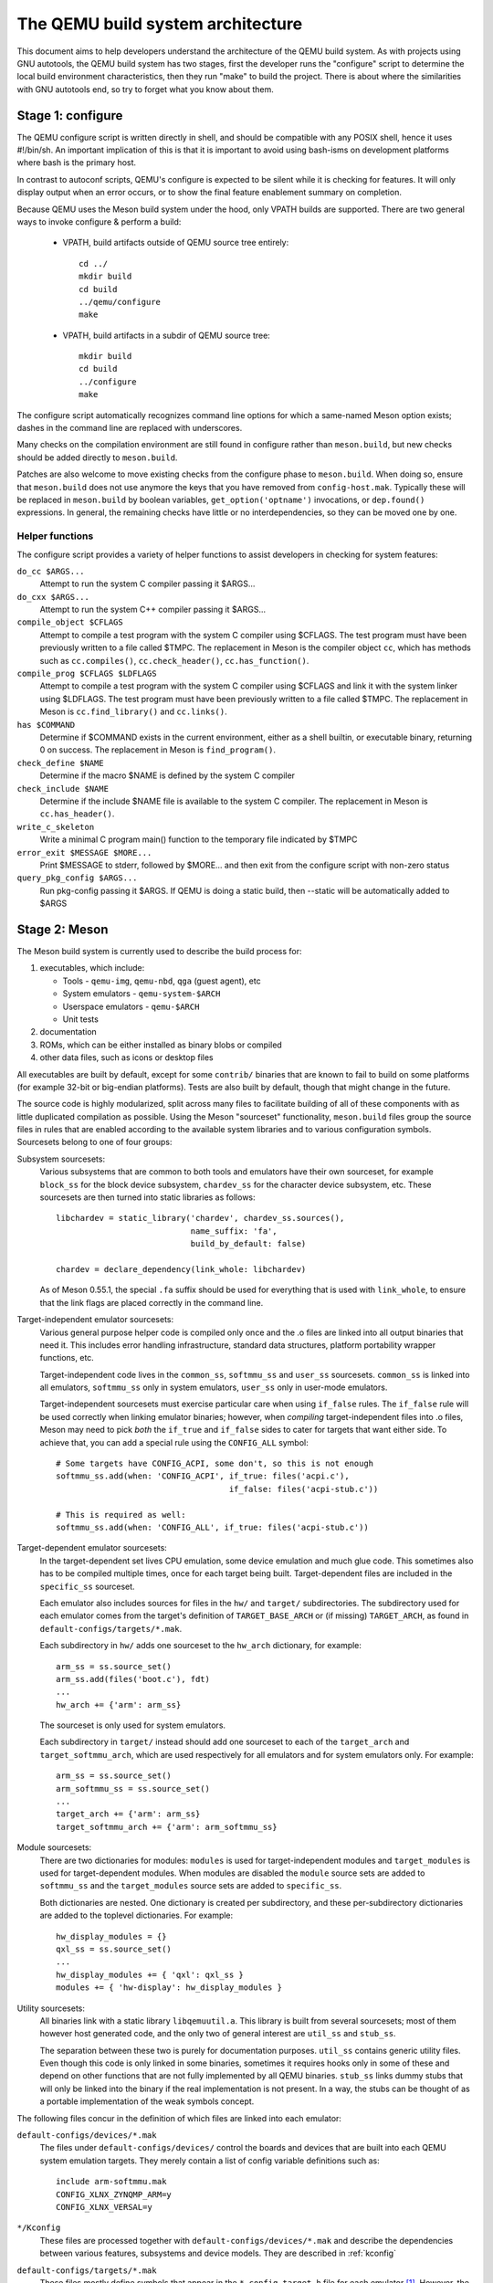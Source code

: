 ==================================
The QEMU build system architecture
==================================

This document aims to help developers understand the architecture of the
QEMU build system. As with projects using GNU autotools, the QEMU build
system has two stages, first the developer runs the "configure" script
to determine the local build environment characteristics, then they run
"make" to build the project. There is about where the similarities with
GNU autotools end, so try to forget what you know about them.


Stage 1: configure
==================

The QEMU configure script is written directly in shell, and should be
compatible with any POSIX shell, hence it uses #!/bin/sh. An important
implication of this is that it is important to avoid using bash-isms on
development platforms where bash is the primary host.

In contrast to autoconf scripts, QEMU's configure is expected to be
silent while it is checking for features. It will only display output
when an error occurs, or to show the final feature enablement summary
on completion.

Because QEMU uses the Meson build system under the hood, only VPATH
builds are supported.  There are two general ways to invoke configure &
perform a build:

 - VPATH, build artifacts outside of QEMU source tree entirely::

     cd ../
     mkdir build
     cd build
     ../qemu/configure
     make

 - VPATH, build artifacts in a subdir of QEMU source tree::

     mkdir build
     cd build
     ../configure
     make

The configure script automatically recognizes
command line options for which a same-named Meson option exists;
dashes in the command line are replaced with underscores.

Many checks on the compilation environment are still found in configure
rather than ``meson.build``, but new checks should be added directly to
``meson.build``.

Patches are also welcome to move existing checks from the configure
phase to ``meson.build``.  When doing so, ensure that ``meson.build`` does
not use anymore the keys that you have removed from ``config-host.mak``.
Typically these will be replaced in ``meson.build`` by boolean variables,
``get_option('optname')`` invocations, or ``dep.found()`` expressions.
In general, the remaining checks have little or no interdependencies,
so they can be moved one by one.

Helper functions
----------------

The configure script provides a variety of helper functions to assist
developers in checking for system features:

``do_cc $ARGS...``
   Attempt to run the system C compiler passing it $ARGS...

``do_cxx $ARGS...``
   Attempt to run the system C++ compiler passing it $ARGS...

``compile_object $CFLAGS``
   Attempt to compile a test program with the system C compiler using
   $CFLAGS. The test program must have been previously written to a file
   called $TMPC.  The replacement in Meson is the compiler object ``cc``,
   which has methods such as ``cc.compiles()``,
   ``cc.check_header()``, ``cc.has_function()``.

``compile_prog $CFLAGS $LDFLAGS``
   Attempt to compile a test program with the system C compiler using
   $CFLAGS and link it with the system linker using $LDFLAGS. The test
   program must have been previously written to a file called $TMPC.
   The replacement in Meson is ``cc.find_library()`` and ``cc.links()``.

``has $COMMAND``
   Determine if $COMMAND exists in the current environment, either as a
   shell builtin, or executable binary, returning 0 on success.  The
   replacement in Meson is ``find_program()``.

``check_define $NAME``
   Determine if the macro $NAME is defined by the system C compiler

``check_include $NAME``
   Determine if the include $NAME file is available to the system C
   compiler.  The replacement in Meson is ``cc.has_header()``.

``write_c_skeleton``
   Write a minimal C program main() function to the temporary file
   indicated by $TMPC

``error_exit $MESSAGE $MORE...``
   Print $MESSAGE to stderr, followed by $MORE... and then exit from the
   configure script with non-zero status

``query_pkg_config $ARGS...``
   Run pkg-config passing it $ARGS. If QEMU is doing a static build,
   then --static will be automatically added to $ARGS

.. _meson:

Stage 2: Meson
==============

The Meson build system is currently used to describe the build
process for:

1) executables, which include:

   - Tools - ``qemu-img``, ``qemu-nbd``, ``qga`` (guest agent), etc

   - System emulators - ``qemu-system-$ARCH``

   - Userspace emulators - ``qemu-$ARCH``

   - Unit tests

2) documentation

3) ROMs, which can be either installed as binary blobs or compiled

4) other data files, such as icons or desktop files

All executables are built by default, except for some ``contrib/``
binaries that are known to fail to build on some platforms (for example
32-bit or big-endian platforms).  Tests are also built by default,
though that might change in the future.

The source code is highly modularized, split across many files to
facilitate building of all of these components with as little duplicated
compilation as possible. Using the Meson "sourceset" functionality,
``meson.build`` files group the source files in rules that are
enabled according to the available system libraries and to various
configuration symbols.  Sourcesets belong to one of four groups:

Subsystem sourcesets:
  Various subsystems that are common to both tools and emulators have
  their own sourceset, for example ``block_ss`` for the block device subsystem,
  ``chardev_ss`` for the character device subsystem, etc.  These sourcesets
  are then turned into static libraries as follows::

    libchardev = static_library('chardev', chardev_ss.sources(),
                                name_suffix: 'fa',
                                build_by_default: false)

    chardev = declare_dependency(link_whole: libchardev)

  As of Meson 0.55.1, the special ``.fa`` suffix should be used for everything
  that is used with ``link_whole``, to ensure that the link flags are placed
  correctly in the command line.

Target-independent emulator sourcesets:
  Various general purpose helper code is compiled only once and
  the .o files are linked into all output binaries that need it.
  This includes error handling infrastructure, standard data structures,
  platform portability wrapper functions, etc.

  Target-independent code lives in the ``common_ss``, ``softmmu_ss`` and
  ``user_ss`` sourcesets.  ``common_ss`` is linked into all emulators,
  ``softmmu_ss`` only in system emulators, ``user_ss`` only in user-mode
  emulators.

  Target-independent sourcesets must exercise particular care when using
  ``if_false`` rules.  The ``if_false`` rule will be used correctly when linking
  emulator binaries; however, when *compiling* target-independent files
  into .o files, Meson may need to pick *both* the ``if_true`` and
  ``if_false`` sides to cater for targets that want either side.  To
  achieve that, you can add a special rule using the ``CONFIG_ALL``
  symbol::

    # Some targets have CONFIG_ACPI, some don't, so this is not enough
    softmmu_ss.add(when: 'CONFIG_ACPI', if_true: files('acpi.c'),
                                        if_false: files('acpi-stub.c'))

    # This is required as well:
    softmmu_ss.add(when: 'CONFIG_ALL', if_true: files('acpi-stub.c'))

Target-dependent emulator sourcesets:
  In the target-dependent set lives CPU emulation, some device emulation and
  much glue code. This sometimes also has to be compiled multiple times,
  once for each target being built.  Target-dependent files are included
  in the ``specific_ss`` sourceset.

  Each emulator also includes sources for files in the ``hw/`` and ``target/``
  subdirectories.  The subdirectory used for each emulator comes
  from the target's definition of ``TARGET_BASE_ARCH`` or (if missing)
  ``TARGET_ARCH``, as found in ``default-configs/targets/*.mak``.

  Each subdirectory in ``hw/`` adds one sourceset to the ``hw_arch`` dictionary,
  for example::

    arm_ss = ss.source_set()
    arm_ss.add(files('boot.c'), fdt)
    ...
    hw_arch += {'arm': arm_ss}

  The sourceset is only used for system emulators.

  Each subdirectory in ``target/`` instead should add one sourceset to each
  of the ``target_arch`` and ``target_softmmu_arch``, which are used respectively
  for all emulators and for system emulators only.  For example::

    arm_ss = ss.source_set()
    arm_softmmu_ss = ss.source_set()
    ...
    target_arch += {'arm': arm_ss}
    target_softmmu_arch += {'arm': arm_softmmu_ss}

Module sourcesets:
  There are two dictionaries for modules: ``modules`` is used for
  target-independent modules and ``target_modules`` is used for
  target-dependent modules.  When modules are disabled the ``module``
  source sets are added to ``softmmu_ss`` and the ``target_modules``
  source sets are added to ``specific_ss``.

  Both dictionaries are nested.  One dictionary is created per
  subdirectory, and these per-subdirectory dictionaries are added to
  the toplevel dictionaries.  For example::

    hw_display_modules = {}
    qxl_ss = ss.source_set()
    ...
    hw_display_modules += { 'qxl': qxl_ss }
    modules += { 'hw-display': hw_display_modules }

Utility sourcesets:
  All binaries link with a static library ``libqemuutil.a``.  This library
  is built from several sourcesets; most of them however host generated
  code, and the only two of general interest are ``util_ss`` and ``stub_ss``.

  The separation between these two is purely for documentation purposes.
  ``util_ss`` contains generic utility files.  Even though this code is only
  linked in some binaries, sometimes it requires hooks only in some of
  these and depend on other functions that are not fully implemented by
  all QEMU binaries.  ``stub_ss`` links dummy stubs that will only be linked
  into the binary if the real implementation is not present.  In a way,
  the stubs can be thought of as a portable implementation of the weak
  symbols concept.


The following files concur in the definition of which files are linked
into each emulator:

``default-configs/devices/*.mak``
  The files under ``default-configs/devices/`` control the boards and devices
  that are built into each QEMU system emulation targets. They merely contain
  a list of config variable definitions such as::

    include arm-softmmu.mak
    CONFIG_XLNX_ZYNQMP_ARM=y
    CONFIG_XLNX_VERSAL=y

``*/Kconfig``
  These files are processed together with ``default-configs/devices/*.mak`` and
  describe the dependencies between various features, subsystems and
  device models.  They are described in :ref:`kconfig`

``default-configs/targets/*.mak``
  These files mostly define symbols that appear in the ``*-config-target.h``
  file for each emulator [#cfgtarget]_.  However, the ``TARGET_ARCH``
  and ``TARGET_BASE_ARCH`` will also be used to select the ``hw/`` and
  ``target/`` subdirectories that are compiled into each target.

.. [#cfgtarget] This header is included by ``qemu/osdep.h`` when
                compiling files from the target-specific sourcesets.

These files rarely need changing unless you are adding a completely
new target, or enabling new devices or hardware for a particular
system/userspace emulation target


Adding checks
-------------

New checks should be added to Meson.  Compiler checks can be as simple as
the following::

  config_host_data.set('HAVE_BTRFS_H', cc.has_header('linux/btrfs.h'))

A more complex task such as adding a new dependency usually
comprises the following tasks:

 - Add a Meson build option to meson_options.txt.

 - Add code to perform the actual feature check.

 - Add code to include the feature status in ``config-host.h``

 - Add code to print out the feature status in the configure summary
   upon completion.

Taking the probe for SDL2_Image as an example, we have the following
in ``meson_options.txt``::

  option('sdl_image', type : 'feature', value : 'auto',
         description: 'SDL Image support for icons')

Unless the option was given a non-``auto`` value (on the configure
command line), the detection code must be performed only if the
dependency will be used::

  sdl_image = not_found
  if not get_option('sdl_image').auto() or have_system
    sdl_image = dependency('SDL2_image', required: get_option('sdl_image'),
                           method: 'pkg-config',
                           static: enable_static)
  endif

This avoids warnings on static builds of user-mode emulators, for example.
Most of the libraries used by system-mode emulators are not available for
static linking.

The other supporting code is generally simple::

  # Create config-host.h (if applicable)
  config_host_data.set('CONFIG_SDL_IMAGE', sdl_image.found())

  # Summary
  summary_info += {'SDL image support': sdl_image.found()}

For the configure script to parse the new option, the
``scripts/meson-buildoptions.sh`` file must be up-to-date; ``make
update-buildoptions`` (or just ``make``) will take care of updating it.


Support scripts
---------------

Meson has a special convention for invoking Python scripts: if their
first line is ``#! /usr/bin/env python3`` and the file is *not* executable,
find_program() arranges to invoke the script under the same Python
interpreter that was used to invoke Meson.  This is the most common
and preferred way to invoke support scripts from Meson build files,
because it automatically uses the value of configure's --python= option.

In case the script is not written in Python, use a ``#! /usr/bin/env ...``
line and make the script executable.

Scripts written in Python, where it is desirable to make the script
executable (for example for test scripts that developers may want to
invoke from the command line, such as tests/qapi-schema/test-qapi.py),
should be invoked through the ``python`` variable in meson.build. For
example::

  test('QAPI schema regression tests', python,
       args: files('test-qapi.py'),
       env: test_env, suite: ['qapi-schema', 'qapi-frontend'])

This is needed to obey the --python= option passed to the configure
script, which may point to something other than the first python3
binary on the path.


Stage 3: makefiles
==================

The use of GNU make is required with the QEMU build system.

The output of Meson is a build.ninja file, which is used with the Ninja
build system.  QEMU uses a different approach, where Makefile rules are
synthesized from the build.ninja file.  The main Makefile includes these
rules and wraps them so that e.g. submodules are built before QEMU.
The resulting build system is largely non-recursive in nature, in
contrast to common practices seen with automake.

Tests are also ran by the Makefile with the traditional ``make check``
phony target, while benchmarks are run with ``make bench``.  Meson test
suites such as ``unit`` can be ran with ``make check-unit`` too.  It is also
possible to run tests defined in meson.build with ``meson test``.

Useful make targets
-------------------

``help``
  Print a help message for the most common build targets.

``print-VAR``
  Print the value of the variable VAR. Useful for debugging the build
  system.

Important files for the build system
====================================

Statically defined files
------------------------

The following key files are statically defined in the source tree, with
the rules needed to build QEMU. Their behaviour is influenced by a
number of dynamically created files listed later.

``Makefile``
  The main entry point used when invoking make to build all the components
  of QEMU. The default 'all' target will naturally result in the build of
  every component. Makefile takes care of recursively building submodules
  directly via a non-recursive set of rules.

``*/meson.build``
  The meson.build file in the root directory is the main entry point for the
  Meson build system, and it coordinates the configuration and build of all
  executables.  Build rules for various subdirectories are included in
  other meson.build files spread throughout the QEMU source tree.

``tests/Makefile.include``
  Rules for external test harnesses. These include the TCG tests,
  ``qemu-iotests`` and the Avocado-based integration tests.

``tests/docker/Makefile.include``
  Rules for Docker tests. Like tests/Makefile, this file is included
  directly by the top level Makefile, anything defined in this file will
  influence the entire build system.

``tests/vm/Makefile.include``
  Rules for VM-based tests. Like tests/Makefile, this file is included
  directly by the top level Makefile, anything defined in this file will
  influence the entire build system.

Dynamically created files
-------------------------

The following files are generated dynamically by configure in order to
control the behaviour of the statically defined makefiles. This avoids
the need for QEMU makefiles to go through any pre-processing as seen
with autotools, where Makefile.am generates Makefile.in which generates
Makefile.

Built by configure:

``config-host.mak``
  When configure has determined the characteristics of the build host it
  will write a long list of variables to config-host.mak file. This
  provides the various install directories, compiler / linker flags and a
  variety of ``CONFIG_*`` variables related to optionally enabled features.
  This is imported by the top level Makefile and meson.build in order to
  tailor the build output.

  config-host.mak is also used as a dependency checking mechanism. If make
  sees that the modification timestamp on configure is newer than that on
  config-host.mak, then configure will be re-run.

  The variables defined here are those which are applicable to all QEMU
  build outputs. Variables which are potentially different for each
  emulator target are defined by the next file...


Built by Meson:

``${TARGET-NAME}-config-devices.mak``
  TARGET-NAME is again the name of a system or userspace emulator. The
  config-devices.mak file is automatically generated by make using the
  scripts/make_device_config.sh program, feeding it the
  default-configs/$TARGET-NAME file as input.

``config-host.h``, ``$TARGET_NAME-config-target.h``, ``$TARGET_NAME-config-devices.h``
  These files are used by source code to determine what features are
  enabled.  They are generated from the contents of the corresponding
  ``*.mak`` files using Meson's ``configure_file()`` function.

``build.ninja``
  The build rules.


Built by Makefile:

``Makefile.ninja``
  A Makefile include that bridges to ninja for the actual build.  The
  Makefile is mostly a list of targets that Meson included in build.ninja.

``Makefile.mtest``
  The Makefile definitions that let "make check" run tests defined in
  meson.build.  The rules are produced from Meson's JSON description of
  tests (obtained with "meson introspect --tests") through the script
  scripts/mtest2make.py.
